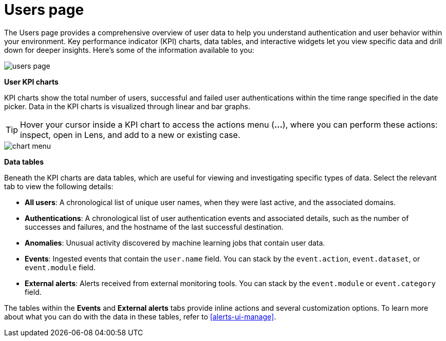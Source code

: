 [[users-page]]
= Users page

The Users page provides a comprehensive overview of user data to help you understand authentication and user behavior within your environment. Key performance indicator (KPI) charts, data tables, and interactive widgets let you view specific data and drill down for deeper insights. Here's some of the information available to you:

[role="screenshot"]
image::images/users/users-page.png[]

*User KPI charts*

KPI charts show the total number of users, successful and failed user authentications within the time range specified in the date picker. Data in the KPI charts is visualized through linear and bar graphs.

TIP: Hover your cursor inside a KPI chart to access the actions menu (*...*), where you can perform these actions: inspect, open in Lens, and add to a new or existing case.
[role="screenshot"]
image::images/users/chart-menu.png[]

*Data tables*

Beneath the KPI charts are data tables, which are useful for viewing and investigating specific types of data. Select the relevant tab to view the following details:

* *All users*: A chronological list of unique user names, when they were last active, and the associated domains.
* *Authentications*: A chronological list of user authentication events and associated details, such as the number of successes and failures, and the hostname of the last successful destination.
* *Anomalies*: Unusual activity discovered by machine learning jobs that contain user data.
* *Events*: Ingested events that contain the `user.name` field. You can stack by the `event.action`, `event.dataset`, or `event.module` field.
* *External alerts*: Alerts received from external monitoring tools. You can stack by the `event.module` or `event.category` field.

The tables within the *Events* and *External alerts* tabs provide inline actions and several customization options. To learn more about what you can do with the data in these tables, refer to <<alerts-ui-manage>>.
